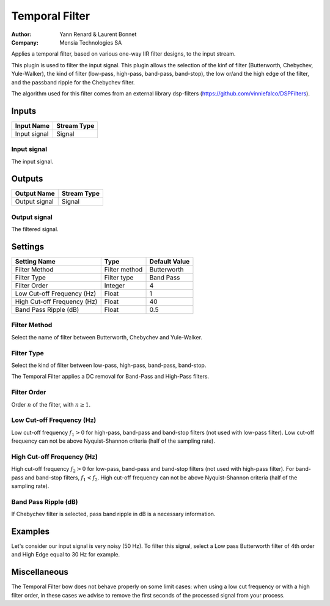 .. _Doc_BoxAlgorithm_TemporalFilter:

Temporal Filter
===============

.. container:: attribution

   :Author:
     Yann Renard & Laurent Bonnet 
   :Company:
     Mensia Technologies SA

.. image:: images/Doc_BoxAlgorithm_TemporalFilter.png

Applies a temporal filter, based on various one-way IIR filter designs, to the input stream.

This plugin is used to filter the input signal. This plugin allows the selection of the kinf of filter (Butterworth, Chebychev, Yule-Walker),
the kind of filter (low-pass, high-pass, band-pass, band-stop), the low or/and the high edge of the filter, and the passband ripple for the Chebychev filter.

The algorithm used for this filter comes from an external library dsp-filters (https://github.com/vinniefalco/DSPFilters).

Inputs
------

.. csv-table::
   :header: "Input Name", "Stream Type"

   "Input signal", "Signal"

Input signal
~~~~~~~~~~~~

The input signal.

Outputs
-------

.. csv-table::
   :header: "Output Name", "Stream Type"

   "Output signal", "Signal"

Output signal
~~~~~~~~~~~~~

The filtered signal.

.. _Doc_BoxAlgorithm_TemporalFilter_Settings:

Settings
--------

.. csv-table::
   :header: "Setting Name", "Type", "Default Value"

   "Filter Method", "Filter method", "Butterworth"
   "Filter Type", "Filter type", "Band Pass"
   "Filter Order", "Integer", "4"
   "Low Cut-off Frequency (Hz)", "Float", "1"
   "High Cut-off Frequency (Hz)", "Float", "40"
   "Band Pass Ripple (dB)", "Float", "0.5"

Filter Method
~~~~~~~~~~~~~

Select the name of filter between Butterworth, Chebychev and Yule-Walker.

Filter Type
~~~~~~~~~~~

Select the kind of filter between low-pass, high-pass, band-pass, band-stop.

The Temporal Filter applies a DC removal for Band-Pass and High-Pass filters.

Filter Order
~~~~~~~~~~~~

Order :math:`n` of the filter, with :math:`n \geq 1`.

Low Cut-off Frequency (Hz)
~~~~~~~~~~~~~~~~~~~~~~~~~~

Low cut-off frequency  :math:`f_1 > 0` for high-pass, band-pass and band-stop filters (not used with low-pass filter).
Low cut-off frequency can not be above Nyquist-Shannon criteria (half of the sampling rate).

High Cut-off Frequency (Hz)
~~~~~~~~~~~~~~~~~~~~~~~~~~~

High cut-off frequency  :math:`f_2 > 0` for low-pass, band-pass and band-stop filters (not used with high-pass filter). For band-pass and band-stop filters, :math:`f_1 < f_2`.
High cut-off frequency can not be above Nyquist-Shannon criteria (half of the sampling rate).

Band Pass Ripple (dB)
~~~~~~~~~~~~~~~~~~~~~

If Chebychev filter is selected, pass band ripple in dB is a necessary information.

.. _Doc_BoxAlgorithm_TemporalFilter_Examples:

Examples
--------

Let's consider our input signal is very noisy (50 Hz).
To filter this signal, select a Low pass Butterworth filter of 4th order and High Edge equal to 30 Hz for example.

Miscellaneous
-------------

The Temporal Filter bow does not behave properly on some limit cases: when using a low cut frequency or with a high 
filter order, in these cases we advise to remove the first seconds of the processed signal from your process.
